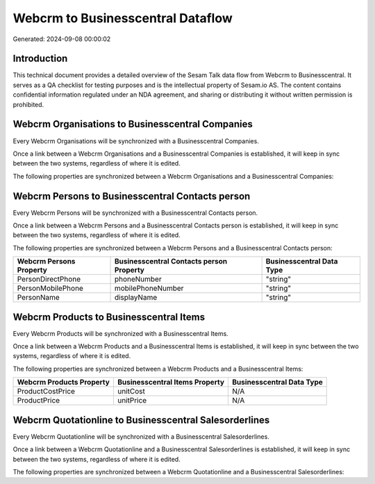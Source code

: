 ==================================
Webcrm to Businesscentral Dataflow
==================================

Generated: 2024-09-08 00:00:02

Introduction
------------

This technical document provides a detailed overview of the Sesam Talk data flow from Webcrm to Businesscentral. It serves as a QA checklist for testing purposes and is the intellectual property of Sesam.io AS. The content contains confidential information regulated under an NDA agreement, and sharing or distributing it without written permission is prohibited.

Webcrm Organisations to Businesscentral Companies
-------------------------------------------------
Every Webcrm Organisations will be synchronized with a Businesscentral Companies.

Once a link between a Webcrm Organisations and a Businesscentral Companies is established, it will keep in sync between the two systems, regardless of where it is edited.

The following properties are synchronized between a Webcrm Organisations and a Businesscentral Companies:

.. list-table::
   :header-rows: 1

   * - Webcrm Organisations Property
     - Businesscentral Companies Property
     - Businesscentral Data Type


Webcrm Persons to Businesscentral Contacts person
-------------------------------------------------
Every Webcrm Persons will be synchronized with a Businesscentral Contacts person.

Once a link between a Webcrm Persons and a Businesscentral Contacts person is established, it will keep in sync between the two systems, regardless of where it is edited.

The following properties are synchronized between a Webcrm Persons and a Businesscentral Contacts person:

.. list-table::
   :header-rows: 1

   * - Webcrm Persons Property
     - Businesscentral Contacts person Property
     - Businesscentral Data Type
   * - PersonDirectPhone
     - phoneNumber
     - "string"
   * - PersonMobilePhone
     - mobilePhoneNumber
     - "string"
   * - PersonName
     - displayName
     - "string"


Webcrm Products to Businesscentral Items
----------------------------------------
Every Webcrm Products will be synchronized with a Businesscentral Items.

Once a link between a Webcrm Products and a Businesscentral Items is established, it will keep in sync between the two systems, regardless of where it is edited.

The following properties are synchronized between a Webcrm Products and a Businesscentral Items:

.. list-table::
   :header-rows: 1

   * - Webcrm Products Property
     - Businesscentral Items Property
     - Businesscentral Data Type
   * - ProductCostPrice
     - unitCost
     - N/A
   * - ProductPrice
     - unitPrice
     - N/A


Webcrm Quotationline to Businesscentral Salesorderlines
-------------------------------------------------------
Every Webcrm Quotationline will be synchronized with a Businesscentral Salesorderlines.

Once a link between a Webcrm Quotationline and a Businesscentral Salesorderlines is established, it will keep in sync between the two systems, regardless of where it is edited.

The following properties are synchronized between a Webcrm Quotationline and a Businesscentral Salesorderlines:

.. list-table::
   :header-rows: 1

   * - Webcrm Quotationline Property
     - Businesscentral Salesorderlines Property
     - Businesscentral Data Type

